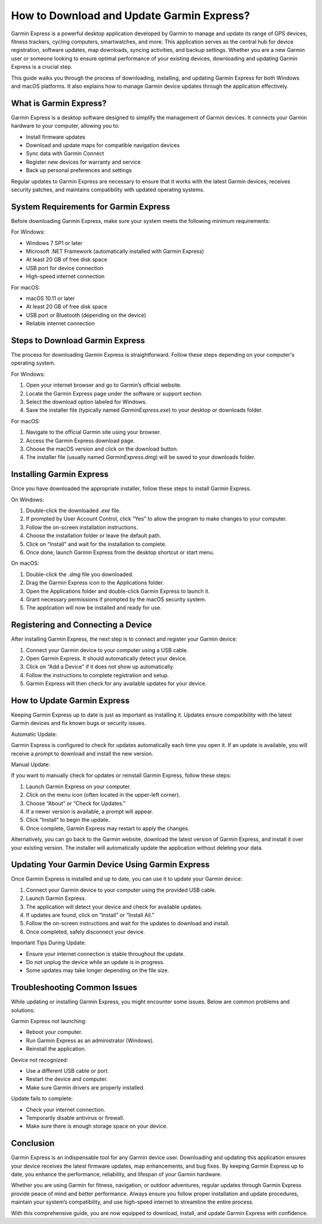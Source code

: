 How to Download and Update Garmin Express?
==========================================

Garmin Express is a powerful desktop application developed by Garmin to manage and update its range of GPS devices, fitness trackers, cycling computers, smartwatches, and more. This application serves as the central hub for device registration, software updates, map downloads, syncing activities, and backup settings. Whether you are a new Garmin user or someone looking to ensure optimal performance of your existing devices, downloading and updating Garmin Express is a crucial step.

This guide walks you through the process of downloading, installing, and updating Garmin Express for both Windows and macOS platforms. It also explains how to manage Garmin device updates through the application effectively.

What is Garmin Express?
-----------------------

Garmin Express is a desktop software designed to simplify the management of Garmin devices. It connects your Garmin hardware to your computer, allowing you to:

- Install firmware updates
- Download and update maps for compatible navigation devices
- Sync data with Garmin Connect
- Register new devices for warranty and service
- Back up personal preferences and settings

Regular updates to Garmin Express are necessary to ensure that it works with the latest Garmin devices, receives security patches, and maintains compatibility with updated operating systems.

System Requirements for Garmin Express
--------------------------------------

Before downloading Garmin Express, make sure your system meets the following minimum requirements:

For Windows:

- Windows 7 SP1 or later
- Microsoft .NET Framework (automatically installed with Garmin Express)
- At least 20 GB of free disk space
- USB port for device connection
- High-speed internet connection

For macOS:

- macOS 10.11 or later
- At least 20 GB of free disk space
- USB port or Bluetooth (depending on the device)
- Reliable internet connection

Steps to Download Garmin Express
--------------------------------

The process for downloading Garmin Express is straightforward. Follow these steps depending on your computer's operating system.

For Windows:

1. Open your internet browser and go to Garmin’s official website.
2. Locate the Garmin Express page under the software or support section.
3. Select the download option labeled for Windows.
4. Save the installer file (typically named `GarminExpress.exe`) to your desktop or downloads folder.

For macOS:

1. Navigate to the official Garmin site using your browser.
2. Access the Garmin Express download page.
3. Choose the macOS version and click on the download button.
4. The installer file (usually named `GarminExpress.dmg`) will be saved to your downloads folder.

Installing Garmin Express
-------------------------

Once you have downloaded the appropriate installer, follow these steps to install Garmin Express.

On Windows:

1. Double-click the downloaded `.exe` file.
2. If prompted by User Account Control, click “Yes” to allow the program to make changes to your computer.
3. Follow the on-screen installation instructions.
4. Choose the installation folder or leave the default path.
5. Click on “Install” and wait for the installation to complete.
6. Once done, launch Garmin Express from the desktop shortcut or start menu.

On macOS:

1. Double-click the `.dmg` file you downloaded.
2. Drag the Garmin Express icon to the Applications folder.
3. Open the Applications folder and double-click Garmin Express to launch it.
4. Grant necessary permissions if prompted by the macOS security system.
5. The application will now be installed and ready for use.

Registering and Connecting a Device
-----------------------------------

After installing Garmin Express, the next step is to connect and register your Garmin device:

1. Connect your Garmin device to your computer using a USB cable.
2. Open Garmin Express. It should automatically detect your device.
3. Click on “Add a Device” if it does not show up automatically.
4. Follow the instructions to complete registration and setup.
5. Garmin Express will then check for any available updates for your device.

How to Update Garmin Express
----------------------------

Keeping Garmin Express up to date is just as important as installing it. Updates ensure compatibility with the latest Garmin devices and fix known bugs or security issues.

Automatic Update:

Garmin Express is configured to check for updates automatically each time you open it. If an update is available, you will receive a prompt to download and install the new version.

Manual Update:

If you want to manually check for updates or reinstall Garmin Express, follow these steps:

1. Launch Garmin Express on your computer.
2. Click on the menu icon (often located in the upper-left corner).
3. Choose “About” or “Check for Updates.”
4. If a newer version is available, a prompt will appear.
5. Click “Install” to begin the update.
6. Once complete, Garmin Express may restart to apply the changes.

Alternatively, you can go back to the Garmin website, download the latest version of Garmin Express, and install it over your existing version. The installer will automatically update the application without deleting your data.

Updating Your Garmin Device Using Garmin Express
------------------------------------------------

Once Garmin Express is installed and up to date, you can use it to update your Garmin device:

1. Connect your Garmin device to your computer using the provided USB cable.
2. Launch Garmin Express.
3. The application will detect your device and check for available updates.
4. If updates are found, click on “Install” or “Install All.”
5. Follow the on-screen instructions and wait for the updates to download and install.
6. Once completed, safely disconnect your device.

Important Tips During Update:

- Ensure your internet connection is stable throughout the update.
- Do not unplug the device while an update is in progress.
- Some updates may take longer depending on the file size.

Troubleshooting Common Issues
-----------------------------

While updating or installing Garmin Express, you might encounter some issues. Below are common problems and solutions:

Garmin Express not launching:

- Reboot your computer.
- Run Garmin Express as an administrator (Windows).
- Reinstall the application.

Device not recognized:

- Use a different USB cable or port.
- Restart the device and computer.
- Make sure Garmin drivers are properly installed.

Update fails to complete:

- Check your internet connection.
- Temporarily disable antivirus or firewall.
- Make sure there is enough storage space on your device.

Conclusion
----------

Garmin Express is an indispensable tool for any Garmin device user. Downloading and updating this application ensures your device receives the latest firmware updates, map enhancements, and bug fixes. By keeping Garmin Express up to date, you enhance the performance, reliability, and lifespan of your Garmin hardware.

Whether you are using Garmin for fitness, navigation, or outdoor adventures, regular updates through Garmin Express provide peace of mind and better performance. Always ensure you follow proper installation and update procedures, maintain your system’s compatibility, and use high-speed internet to streamline the entire process.

With this comprehensive guide, you are now equipped to download, install, and update Garmin Express with confidence.
